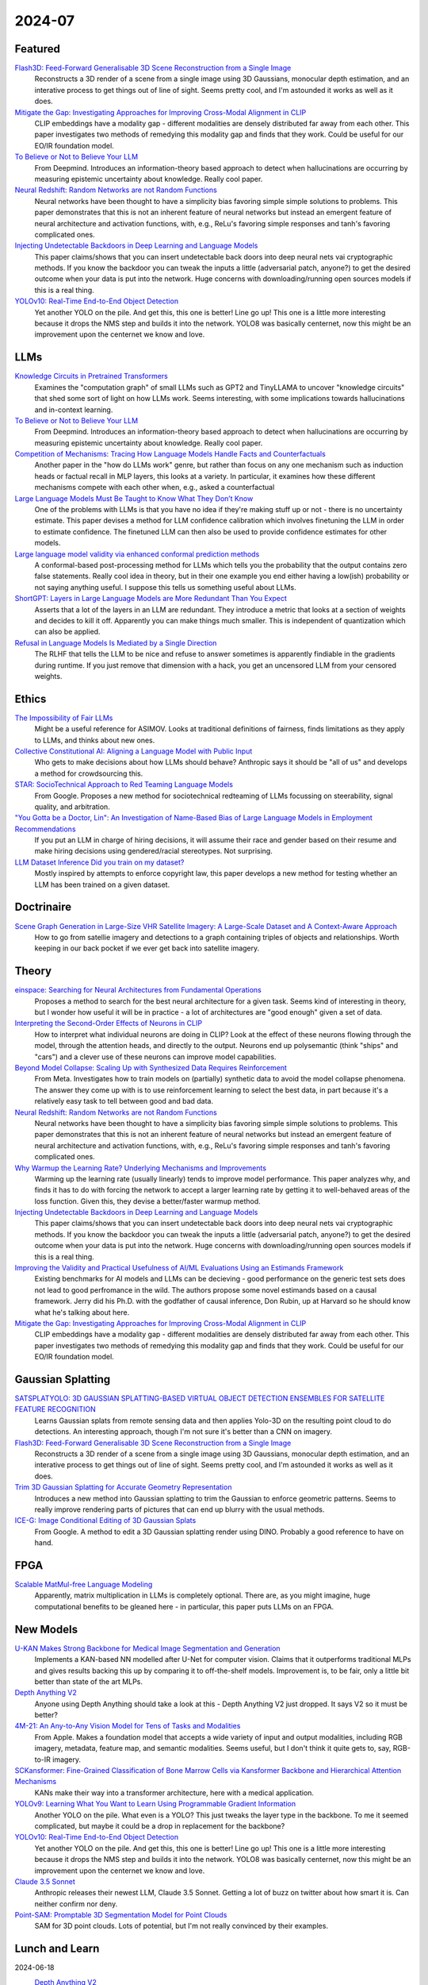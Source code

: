 2024-07
=======

Featured
--------
`Flash3D: Feed-Forward Generalisable 3D Scene Reconstruction from a Single Image <https://arxiv.org/pdf/2406.04343>`_
    Reconstructs a 3D render of a scene from a single image using 3D Gaussians, monocular depth estimation, and an interative process to get things out of line of sight.  Seems pretty cool, and I'm astounded it works as well as it does.

`Mitigate the Gap: Investigating Approaches for Improving Cross-Modal Alignment in CLIP <https://arxiv.org/pdf/2406.17639>`_
    CLIP embeddings have a modality gap - different modalities are densely distributed far away from each other.  This paper investigates two methods of remedying this modality gap and finds that they work.  Could be useful for our EO/IR foundation model.

`To Believe or Not to Believe Your LLM <https://arxiv.org/pdf/2406.02543>`_
    From Deepmind.  Introduces an information-theory based approach to detect when hallucinations are occurring by measuring epistemic uncertainty about knowledge.  Really cool paper.  

`Neural Redshift: Random Networks are not Random Functions <https://arxiv.org/pdf/2403.02241>`_
    Neural networks have been thought to have a simplicity bias favoring simple simple solutions to problems.  This paper demonstrates that this is not an inherent feature of neural networks but instead an emergent feature of neural architecture and activation functions, with, e.g., ReLu's favoring simple responses and tanh's favoring complicated ones.  

`Injecting Undetectable Backdoors in Deep Learning and Language Models <https://arxiv.org/pdf/2406.05660>`_
    This paper claims/shows that you can insert undetectable back doors into deep neural nets vai cryptographic methods.  If you know the backdoor you can tweak the inputs a little (adversarial patch, anyone?) to get the desired outcome when your data is put into the network.  Huge concerns with downloading/running open sources models if this is a real thing.

`YOLOv10: Real-Time End-to-End Object Detection <https://arxiv.org/abs/2405.14458>`_
    Yet another YOLO on the pile. And get this, this one is better! Line go up! This one is a little more interesting because it drops the NMS step and builds it into the network. YOLO8 was basically centernet, now this might be an improvement upon the centernet we know and love.

LLMs
----------
`Knowledge Circuits in Pretrained Transformers <https://arxiv.org/pdf/2405.17969>`_
    Examines the "computation graph" of small LLMs such as GPT2 and TinyLLAMA to uncover "knowledge circuits" that shed some sort of light on how LLMs work.  Seems interesting, with some implications towards hallucinations and in-context learning.

`To Believe or Not to Believe Your LLM <https://arxiv.org/pdf/2406.02543>`_
    From Deepmind.  Introduces an information-theory based approach to detect when hallucinations are occurring by measuring epistemic uncertainty about knowledge.  Really cool paper. 
    
`Competition of Mechanisms: Tracing How Language Models Handle Facts and Counterfactuals <https://arxiv.org/pdf/2402.11655>`_
    Another paper in the "how do LLMs work" genre, but rather than focus on any one mechanism such as induction heads or factual recall in MLP layers, this looks at a variety.  In particular, it examines how these different mechanisms compete with each other when, e.g., asked a counterfactual

`Large Language Models Must Be Taught to Know What They Don’t Know <https://arxiv.org/pdf/2406.08391>`_
    One of the problems with LLMs is that you have no idea if they're making stuff up or not - there is no uncertainty estimate.  This paper devises a method for LLM confidence calibration which involves finetuning the LLM in order to estimate confidence.  The finetuned LLM can then also be used to provide confidence estimates for other models.

`Large language model validity via enhanced conformal prediction methods <https://arxiv.org/pdf/2406.09714>`_
    A conformal-based post-processing method for LLMs which tells you the probability that the output contains zero false statements.  Really cool idea in theory, but in their one example you end either having a low(ish) probability or not saying anything useful.  I suppose this tells us something useful about LLMs.  

`ShortGPT: Layers in Large Language Models are More Redundant Than You Expect <https://arxiv.org/abs/2403.03853>`_
    Asserts that a lot of the layers in an LLM are redundant. They introduce a metric that looks at a section of weights and decides to kill it off. Apparently you can make things much smaller. This is independent of quantization which can also be applied.

`Refusal in Language Models Is Mediated by a Single Direction <https://arxiv.org/abs/2406.11717>`_
    The RLHF that tells the LLM to be nice and refuse to answer sometimes is apparently findiable in the gradients during runtime. If you just remove that dimension with a hack, you get an uncensored LLM from your censored weights.

Ethics
------
`The Impossibility of Fair LLMs <https://arxiv.org/pdf/2406.03198>`_
    Might be a useful reference for ASIMOV.  Looks at traditional definitions of fairness, finds limitations as they apply to LLMs, and thinks about new ones.

`Collective Constitutional AI: Aligning a Language Model with Public Input <https://arxiv.org/pdf/2406.07814>`_
    Who gets to make decisions about how LLMs should behave?  Anthropic says it should be "all of us" and develops a method for crowdsourcing this.

`STAR: SocioTechnical Approach to Red Teaming Language Models <https://arxiv.org/pdf/2406.11757>`_
    From Google.  Proposes a new method for sociotechnical redteaming of LLMs focussing on steerability, signal quality, and arbitration.

`"You Gotta be a Doctor, Lin": An Investigation of Name-Based Bias of Large Language Models in Employment Recommendations <https://arxiv.org/pdf/2406.12232>`_
    If you put an LLM in charge of hiring decisions, it will assume their race and gender based on their resume and make hiring decisions using gendered/racial stereotypes.  Not surprising.

`LLM Dataset Inference Did you train on my dataset? <https://arxiv.org/pdf/2406.06443>`_
    Mostly inspired by attempts to enforce copyright law, this paper develops a new method for testing whether an LLM has been trained on a given dataset.


Doctrinaire
-----------
`Scene Graph Generation in Large-Size VHR Satellite Imagery: A Large-Scale Dataset and A Context-Aware Approach <https://arxiv.org/pdf/2406.09410>`_
    How to go from satellie imagery and detections to a graph containing triples of objects and relationships.  Worth keeping in our back pocket if we ever get back into satellite imagery.


Theory
------
`einspace: Searching for Neural Architectures from Fundamental Operations <https://arxiv.org/pdf/2405.20838>`_
    Proposes a method to search for the best neural architecture for a given task.  Seems kind of interesting in theory, but I wonder how useful it will be in practice - a lot of architectures are "good enough" given a set of data.

`Interpreting the Second-Order Effects of Neurons in CLIP <https://arxiv.org/pdf/2406.04341>`_
    How to interpret what individual neurons are doing in CLIP?  Look at the effect of these neurons flowing through the model, through the attention heads, and directly to the output.  Neurons end up polysemantic (think "ships" and "cars") and a clever use of these neurons can improve model capabilities.

`Beyond Model Collapse: Scaling Up with Synthesized Data Requires Reinforcement <https://arxiv.org/pdf/2406.07515>`_
    From Meta.  Investigates how to train models on (partially) synthetic data to avoid the model collapse phenomena.  The answer they come up with is to use reinforcement learning to select the best data, in part because it's a relatively easy task to tell between good and bad data.

`Neural Redshift: Random Networks are not Random Functions <https://arxiv.org/pdf/2403.02241>`_
    Neural networks have been thought to have a simplicity bias favoring simple simple solutions to problems.  This paper demonstrates that this is not an inherent feature of neural networks but instead an emergent feature of neural architecture and activation functions, with, e.g., ReLu's favoring simple responses and tanh's favoring complicated ones.  

`Why Warmup the Learning Rate? Underlying Mechanisms and Improvements <https://arxiv.org/pdf/2406.09405>`_
    Warming up the learning rate (usually linearly) tends to improve model performance.  This paper analyzes why, and finds it has to do with forcing the network to accept a larger learning rate by getting it to well-behaved areas of the loss function.  Given this, they devise a better/faster warmup method.

`Injecting Undetectable Backdoors in Deep Learning and Language Models <https://arxiv.org/pdf/2406.05660>`_
    This paper claims/shows that you can insert undetectable back doors into deep neural nets vai cryptographic methods.  If you know the backdoor you can tweak the inputs a little (adversarial patch, anyone?) to get the desired outcome when your data is put into the network.  Huge concerns with downloading/running open sources models if this is a real thing.

`Improving the Validity and Practical Usefulness of AI/ML Evaluations Using an Estimands Framework <https://arxiv.org/pdf/2406.10366v1>`_
    Existing benchmarks for AI models and LLMs can be decieving - good performance on the generic test sets does not lead to good perfromance in the wild.  The authors propose some novel estimands based on a causal framework.  Jerry did his Ph.D. with the godfather of causal inference, Don Rubin, up at Harvard so he should know what he's talking about here.

`Mitigate the Gap: Investigating Approaches for Improving Cross-Modal Alignment in CLIP <https://arxiv.org/pdf/2406.17639>`_
    CLIP embeddings have a modality gap - different modalities are densely distributed far away from each other.  This paper investigates two methods of remedying this modality gap and finds that they work.  Could be useful for our EO/IR foundation model.

Gaussian Splatting
------------------
`SATSPLATYOLO: 3D GAUSSIAN SPLATTING-BASED VIRTUAL OBJECT DETECTION ENSEMBLES FOR SATELLITE FEATURE RECOGNITION <https://arxiv.org/pdf/2406.02533>`_
    Learns Gaussian splats from remote sensing data and then applies Yolo-3D on the resulting point cloud to do detections.  An interesting approach, though I'm not sure it's better than a CNN on imagery.

`Flash3D: Feed-Forward Generalisable 3D Scene Reconstruction from a Single Image <https://arxiv.org/pdf/2406.04343>`_
    Reconstructs a 3D render of a scene from a single image using 3D Gaussians, monocular depth estimation, and an interative process to get things out of line of sight.  Seems pretty cool, and I'm astounded it works as well as it does.
    
`Trim 3D Gaussian Splatting for Accurate Geometry Representation <https://arxiv.org/pdf/2406.07499>`_
    Introduces a new method into Gaussian splatting to trim the Gaussian to enforce geometric patterns.  Seems to really improve rendering parts of pictures that can end up blurry with the usual methods.

`ICE-G: Image Conditional Editing of 3D Gaussian Splats <https://arxiv.org/pdf/2406.08488>`_
    From Google.  A method to edit a 3D Gaussian splatting render using DINO.  Probably a good reference to have on hand.

FPGA
----
`Scalable MatMul-free Language Modeling <https://arxiv.org/pdf/2406.02528>`_
    Apparently, matrix multiplication in LLMs is completely optional.  There are, as you might imagine, huge computational benefits to be gleaned here - in particular, this paper puts LLMs on an FPGA.


New Models
----------
`U-KAN Makes Strong Backbone for Medical Image Segmentation and Generation <https://arxiv.org/pdf/2406.02918>`_
    Implements a KAN-based NN modelled after U-Net for computer vision.  Claims that it outperforms traditional MLPs and gives results backing this up by comparing it to off-the-shelf models.  Improvement is, to be fair, only a little bit better than state of the art MLPs.

`Depth Anything V2 <https://arxiv.org/pdf/2406.09414>`_
    Anyone using Depth Anything should take a look at this - Depth Anything V2 just dropped.  It says V2 so it must be better?

`4M-21: An Any-to-Any Vision Model for Tens of Tasks and Modalities <https://arxiv.org/pdf/2406.09406>`_
    From Apple.  Makes a foundation model that accepts a wide variety of input and output modalities, including RGB imagery, metadata, feature map, and semantic modalities.  Seems useful, but I don't think it quite gets to, say, RGB-to-IR imagery.

`SCKansformer: Fine-Grained Classification of Bone Marrow Cells via Kansformer Backbone and Hierarchical Attention Mechanisms <https://arxiv.org/pdf/2406.09931>`_
    KANs make their way into a transformer architecture, here with a medical application.

`YOLOv9: Learning What You Want to Learn Using Programmable Gradient Information <https://arxiv.org/abs/2402.13616>`_
    Another YOLO on the pile. What even is a YOLO? This just tweaks the layer type in the backbone. To me it seemed complicated, but maybe it could be a drop in replacement for the backbone?

`YOLOv10: Real-Time End-to-End Object Detection <https://arxiv.org/abs/2405.14458>`_
    Yet another YOLO on the pile. And get this, this one is better! Line go up! This one is a little more interesting because it drops the NMS step and builds it into the network. YOLO8 was basically centernet, now this might be an improvement upon the centernet we know and love.

`Claude 3.5 Sonnet <https://www.anthropic.com/news/claude-3-5-sonnet>`_
    Anthropic releases their newest LLM, Claude 3.5 Sonnet.  Getting a lot of buzz on twitter about how smart it is.  Can neither confirm nor deny.

`Point-SAM: Promptable 3D Segmentation Model for Point Clouds <https://arxiv.org/pdf/2406.17741>`_
    SAM for 3D point clouds.  Lots of potential, but I'm not really convinced by their examples.

Lunch and Learn
---------------

2024-06-18
    `Depth Anything V2 <https://arxiv.org/abs/2406.09414>`_
        An update on Depth Anything with finer and robust depth predictions. A few interesting findings: (1) depth pseudo-labels from a model trained on synthetic data are more precise than real-world depth labels, (2) model trained using pseudo-labels of 60M real-world examples is better than the model used to make those pseudo-labels (trained exclusively on 600k synthetic examples), (3) metrics can be bad (depth metrics fail to capture how much finer Depth Anything V2 is), and (4) test-time image scaling up can add fine details.

2024-06-25
    `Transcendence: Generative Models Can Outperform The Experts That Train Them <https://arxiv.org/pdf/2406.11741>`_
        When training with low-temperature sampling, LLMs can outperform the training data: this paper showed this by training an LLM to play chess with an elo rating of 1400 on a bunch of games played by players with 1000 elo rating.  Low temperature sampling encourages the model to behave like an ensemble model with majority voting over the input games when choosing a move.  Morally, this is similar to how Depth Anything V2 was trained, where the student transcended the synthetic labels from the teacher, and indicates that this might be a general phenomena and probably somthing we wish to leverage.
